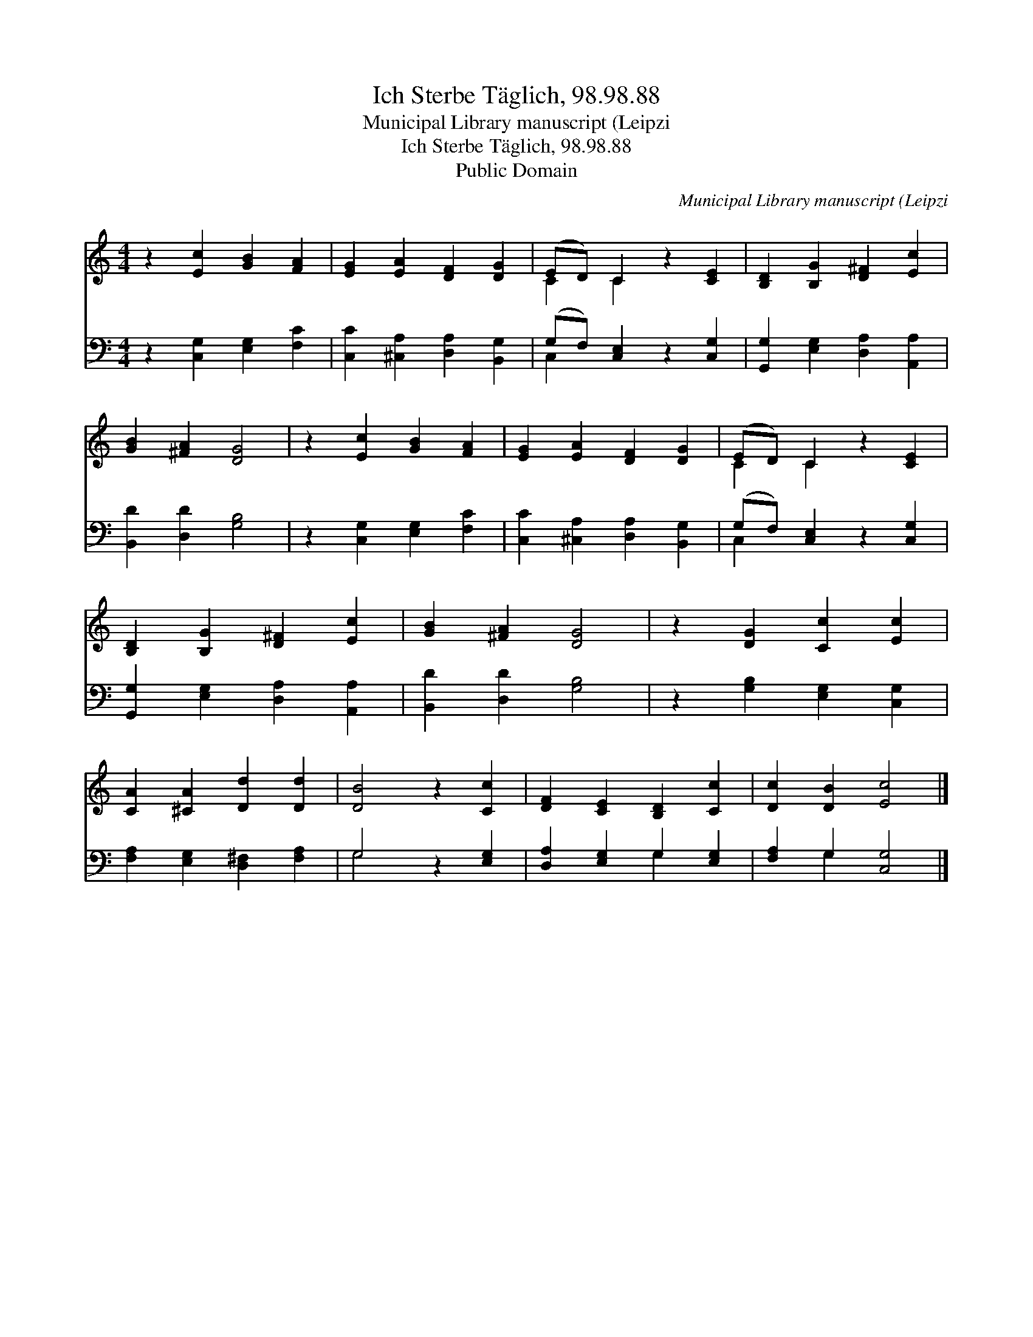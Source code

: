 X:1
T:Ich Sterbe Täglich, 98.98.88
T:Municipal Library manuscript (Leipzi
T:Ich Sterbe Täglich, 98.98.88
T:Public Domain
C:Municipal Library manuscript (Leipzi
Z:Public Domain
%%score ( 1 2 ) ( 3 4 )
L:1/8
M:4/4
K:C
V:1 treble 
V:2 treble 
V:3 bass 
V:4 bass 
V:1
 z2 [Ec]2 [GB]2 [FA]2 | [EG]2 [EA]2 [DF]2 [DG]2 | (ED) C2 z2 [CE]2 | [B,D]2 [B,G]2 [D^F]2 [Ec]2 | %4
 [GB]2 [^FA]2 [DG]4 | z2 [Ec]2 [GB]2 [FA]2 | [EG]2 [EA]2 [DF]2 [DG]2 | (ED) C2 z2 [CE]2 | %8
 [B,D]2 [B,G]2 [D^F]2 [Ec]2 | [GB]2 [^FA]2 [DG]4 | z2 [DG]2 [Cc]2 [Ec]2 | %11
 [CA]2 [^CA]2 [Dd]2 [Dd]2 | [DB]4 z2 [Cc]2 | [DF]2 [CE]2 [B,D]2 [Cc]2 | [Dc]2 [DB]2 [Ec]4 |] %15
V:2
 x8 | x8 | C2 C2 x4 | x8 | x8 | x8 | x8 | C2 C2 x4 | x8 | x8 | x8 | x8 | x8 | x8 | x8 |] %15
V:3
 z2 [C,G,]2 [E,G,]2 [F,C]2 | [C,C]2 [^C,A,]2 [D,A,]2 [B,,G,]2 | (G,F,) [C,E,]2 z2 [C,G,]2 | %3
 [G,,G,]2 [E,G,]2 [D,A,]2 [A,,A,]2 | [B,,D]2 [D,D]2 [G,B,]4 | z2 [C,G,]2 [E,G,]2 [F,C]2 | %6
 [C,C]2 [^C,A,]2 [D,A,]2 [B,,G,]2 | (G,F,) [C,E,]2 z2 [C,G,]2 | [G,,G,]2 [E,G,]2 [D,A,]2 [A,,A,]2 | %9
 [B,,D]2 [D,D]2 [G,B,]4 | z2 [G,B,]2 [E,G,]2 [C,G,]2 | [F,A,]2 [E,G,]2 [D,^F,]2 [F,A,]2 | %12
 G,4 z2 [E,G,]2 | [D,A,]2 [E,G,]2 G,2 [E,G,]2 | [F,A,]2 G,2 [C,G,]4 |] %15
V:4
 x8 | x8 | C,2 x6 | x8 | x8 | x8 | x8 | C,2 x6 | x8 | x8 | x8 | x8 | G,4 x4 | x4 G,2 x2 | %14
 x2 G,2 x4 |] %15


